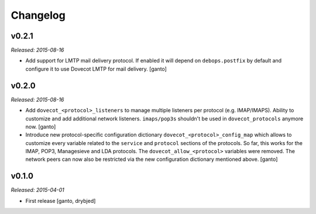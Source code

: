 Changelog
=========

v0.2.1
------

*Released: 2015-08-16*

- Add support for LMTP mail delivery protocol. If enabled it will depend
  on ``debops.postfix`` by default and configure it to use Dovecot LMTP
  for mail delivery. [ganto]


v0.2.0
------

*Released: 2015-08-16*

- Add ``dovecot_<protocol>_listeners`` to manage multiple listeners per
  protocol (e.g. IMAP/IMAPS). Ability to customize and add additional network
  listeners. ``imaps/pop3s`` shouldn't be used in ``dovecot_protocols``
  anymore now. [ganto]

- Introduce new protocol-specific configuration dictionary
  ``dovecot_<protocol>_config_map`` which allows to customize every variable
  related to the ``service`` and ``protocol`` sections of the protocols.
  So far, this works for the IMAP, POP3, Managesieve and LDA protocols.
  The ``dovecot_allow_<protocol>`` variables were removed. The network
  peers can now also be restricted via the new configuration dictionary
  mentioned above. [ganto]


v0.1.0
------

*Released: 2015-04-01*

- First release [ganto, drybjed]

